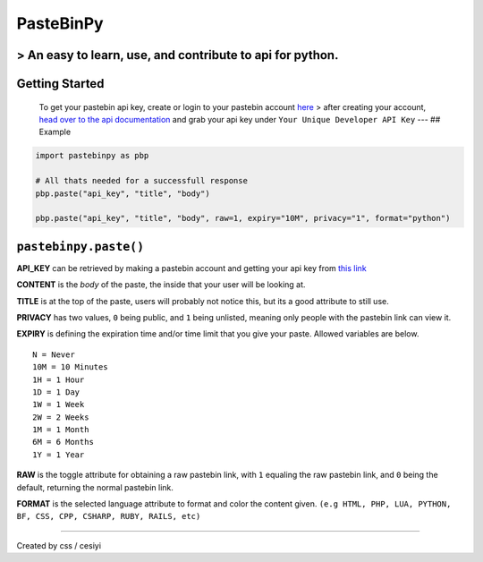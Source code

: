 PasteBinPy
==========

> An easy to learn, use, and contribute to api for python.
----------------------------------------------------------

Getting Started
---------------

    To get your pastebin api key, create or login to your pastebin account `here <https://pastebin.com/signup>`__ > after creating your account, `head over to the api documentation <https://pastebin.com/doc_api>`__ and grab your api key under ``Your Unique Developer API Key`` --- ## Example

.. code:: py

    import pastebinpy as pbp

    # All thats needed for a successfull response
    pbp.paste("api_key", "title", "body")

    pbp.paste("api_key", "title", "body", raw=1, expiry="10M", privacy="1", format="python")

``pastebinpy.paste()``
----------------------

**API\_KEY** can be retrieved by making a pastebin account and getting your api key from `this link <https://pastebin.com/doc_api>`__

**CONTENT** is the *body* of the paste, the inside that your user will be looking at.

**TITLE** is at the top of the paste, users will probably not notice this, but its a good attribute to still use.

**PRIVACY** has two values, ``0`` being public, and ``1`` being unlisted, meaning only people with the pastebin link can view it.

**EXPIRY** is defining the expiration time and/or time limit that you give your paste. Allowed variables are below.

::

    N = Never
    10M = 10 Minutes
    1H = 1 Hour
    1D = 1 Day
    1W = 1 Week
    2W = 2 Weeks
    1M = 1 Month
    6M = 6 Months
    1Y = 1 Year

**RAW** is the toggle attribute for obtaining a raw pastebin link, with ``1`` equaling the raw pastebin link, and ``0`` being the default, returning the normal pastebin link.

**FORMAT** is the selected language attribute to format and color the content given. ``(e.g HTML, PHP, LUA, PYTHON, BF, CSS, CPP, CSHARP, RUBY, RAILS, etc)``

--------------

Created by css / cesiyi
